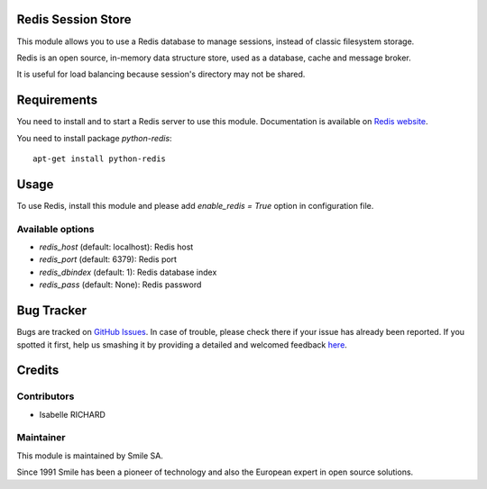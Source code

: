 .. |badge1| image:: https://img.shields.io/badge/licence-GPL--3-blue.svg
    :alt: License: GPL-3

.. |badge2| image:: https://img.shields.io/badge/github-Smile--SA%2Fodoo_addons-lightgray.png?logo=github
    :target: https://git.smile.fr/erp/odoo_addons/tree/11.0/smile_redis_session_store
    :alt: Smile-SA/odoo_addons

|badge1| |badge2|


Redis Session Store
===================

This module allows you to use a Redis database to manage sessions,
instead of classic filesystem storage.

Redis is an open source, in-memory data structure store, used as a database, cache and message broker.

It is useful for load balancing because session's directory may not be shared.

Requirements
============

You need to install and to start a Redis server to use this module.
Documentation is available on `Redis website`_.

You need to install package `python-redis`::

    apt-get install python-redis

.. _`Redis website`: http://redis.io/topics/quickstart


Usage
=====

To use Redis, install this module and please add `enable_redis = True` option
in configuration file.

Available options
-----------------

* `redis_host` (default: localhost): Redis host
* `redis_port` (default: 6379): Redis port
* `redis_dbindex` (default: 1): Redis database index
* `redis_pass` (default: None): Redis password


Bug Tracker
===========

Bugs are tracked on `GitHub Issues <https://github.com/Smile-SA/odoo_addons/issues>`_.
In case of trouble, please check there if your issue has already been reported.
If you spotted it first, help us smashing it by providing a detailed and welcomed feedback
`here <https://github.com/Smile-SA/odoo_addons/issues/new?body=module:%20smile_redis_session_store%0Aversion:%208.0%0A%0A**Steps%20to%20reproduce**%0A-%20...%0A%0A**Current%20behavior**%0A%0A**Expected%20behavior**>`_.


Credits
=======

Contributors
------------

* Isabelle RICHARD

Maintainer
----------

This module is maintained by Smile SA.

Since 1991 Smile has been a pioneer of technology and also the European expert in open source solutions.
